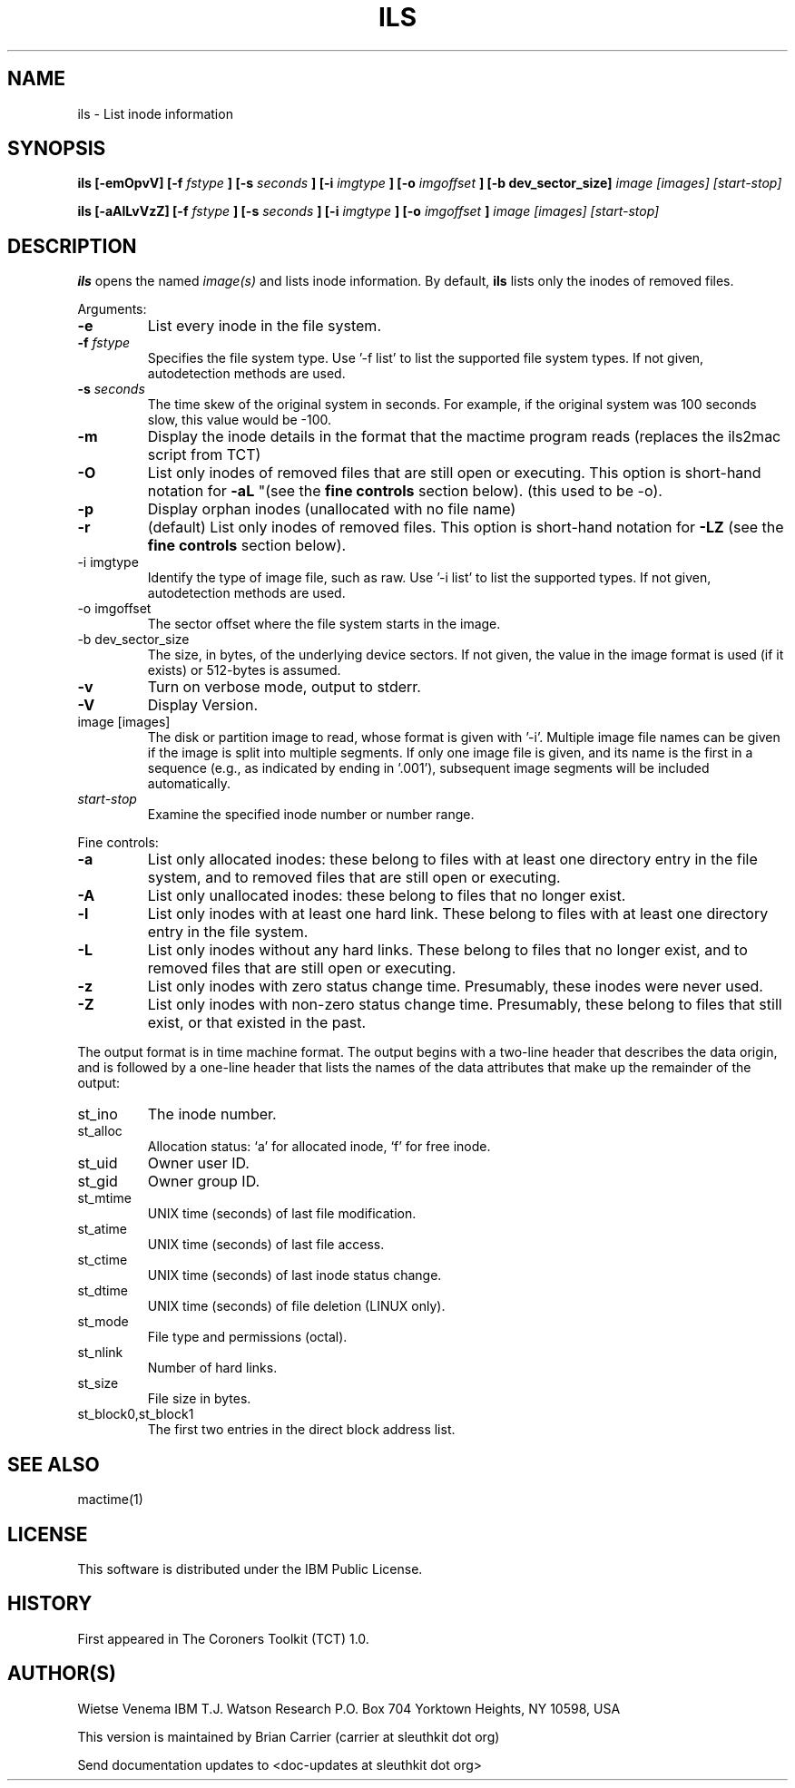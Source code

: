 .TH ILS 1 
.SH NAME
ils \- List inode information
.SH SYNOPSIS
.B ils [-emOpvV] [-f 
.I fstype
.B ] [-s 
.I seconds
.B ] [-i
.I imgtype
.B ] [-o
.I imgoffset
.B ] [-b dev_sector_size] 
.I image [images] [start-stop]

.B ils [-aAlLvVzZ] [-f
.I fstype
.B ] [-s
.I seconds
.B ] [-i
.I imgtype
.B ] [-o
.I imgoffset
.B ]
.I image [images] [start-stop]
.SH DESCRIPTION
.B ils
opens the named 
.I image(s)
and lists inode information. By default, 
.B ils
lists only the inodes of removed files.

Arguments:
.IP \fB-e\fR
List every inode in the file system.
.IP "\fB-f\fI fstype\fR"
Specifies the file system type.  
Use '\-f list' to list the supported file system types.
If not given, autodetection methods are used.
.IP "\fB-s\fI seconds\fR"
The time skew of the original system in seconds.  For example, if the
original system was 100 seconds slow, this value would be \-100.
.IP \fB-m\fR
Display the inode details in the format that the mactime program reads
(replaces the ils2mac script from TCT)
.IP \fB-O\fR
List only inodes of removed files that are still open or executing.
This option is short-hand notation for \fB-aL\fR
"(see the \fBfine controls\fR section below). (this used to be \-o).
.IP \fB-p\fR
Display orphan inodes (unallocated with no file name)
.IP \fB-r\fR
(default) List only inodes of removed files. This option is short-hand notation
for \fB-LZ\fR
(see the \fBfine controls\fR section below).
.IP "-i imgtype"
Identify the type of image file, such as raw. 
Use '\-i list' to list the supported types.
If not given, autodetection methods are used.
.IP "-o imgoffset"
The sector offset where the file system starts in the image.  
.IP "-b dev_sector_size"
The size, in bytes, of the underlying device sectors.  If not given, the value in the image format is used (if it exists) or 512-bytes is assumed.
.IP \fB-v\fR
Turn on verbose mode, output to stderr.
.IP \fB-V\fR
Display Version.
.IP "image [images]"
The disk or partition image to read, whose format is given with '\-i'.
Multiple image file names can be given if the image is split into multiple segments.
If only one image file is given, and its name is the first in a sequence (e.g., as indicated by ending in '.001'), subsequent image segments will be included automatically.
.IP "\fIstart-stop\fR"
Examine the specified inode number or number range. 
.PP
Fine controls:
.IP \fB-a\fR
List only allocated inodes: these belong to files with at least one
directory entry in the file system, and to removed files that
are still open or executing.
.IP \fB-A\fR
List only unallocated inodes: these belong to files that no longer
exist.
.IP \fB-l\fR
List only inodes with at least one hard link. These belong to files
with at least one directory entry in the file system.
.IP \fB-L\fR
List only inodes without any hard links. These belong to files that no
longer exist, and to removed files that are still open or executing.
.IP \fB-z\fR
List only inodes with zero status change time. Presumably, these
inodes were never used.
.IP \fB-Z\fR
List only inodes with non-zero status change time. Presumably, these
belong to files that still exist, or that existed in the past.
.PP
The output format is in time machine format.
The output begins with a two-line header that
describes the data origin, and is followed by a one-line header
that lists the names of the data attributes that make up the
remainder of the output:
.IP st_ino
The inode number.
.IP st_alloc
Allocation status: `a' for allocated inode, `f' for free inode.
.IP st_uid
Owner user ID.
.IP st_gid
Owner group ID.
.IP st_mtime
UNIX time (seconds) of last file modification.
.IP st_atime
UNIX time (seconds) of last file access.
.IP st_ctime
UNIX time (seconds) of last inode status change.
.IP st_dtime
UNIX time (seconds) of file deletion (LINUX only).
.IP st_mode
File type and permissions (octal).
.IP st_nlink
Number of hard links.
.IP st_size
File size in bytes.
.IP st_block0,st_block1
The first two entries in the direct block address list.
.SH SEE ALSO
mactime(1)
.SH LICENSE
This software is distributed under the IBM Public License.
.SH HISTORY
First appeared in The Coroners Toolkit (TCT) 1.0.
.SH AUTHOR(S)
Wietse Venema
IBM T.J. Watson Research
P.O. Box 704
Yorktown Heights, NY 10598, USA

This version is maintained by Brian Carrier (carrier at sleuthkit dot org)

Send documentation updates to <doc-updates at sleuthkit dot org>
